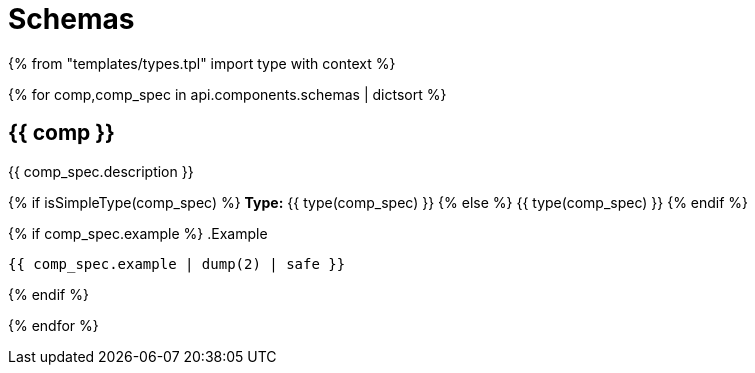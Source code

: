 = Schemas

{% from "templates/types.tpl" import type with context %}

{% for comp,comp_spec in api.components.schemas | dictsort %}

== {{ comp }}

{{ comp_spec.description }}

{% if isSimpleType(comp_spec) %}
*Type:* {{ type(comp_spec) }}
{% else %}
{{ type(comp_spec) }}
{% endif %}

{% if comp_spec.example %}
.Example
----
{{ comp_spec.example | dump(2) | safe }}
----
{% endif %}

{% endfor %}
